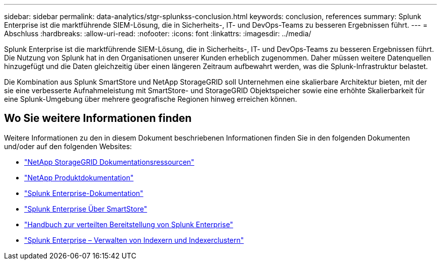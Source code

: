 ---
sidebar: sidebar 
permalink: data-analytics/stgr-splunkss-conclusion.html 
keywords: conclusion, references 
summary: Splunk Enterprise ist die marktführende SIEM-Lösung, die in Sicherheits-, IT- und DevOps-Teams zu besseren Ergebnissen führt. 
---
= Abschluss
:hardbreaks:
:allow-uri-read: 
:nofooter: 
:icons: font
:linkattrs: 
:imagesdir: ../media/


[role="lead"]
Splunk Enterprise ist die marktführende SIEM-Lösung, die in Sicherheits-, IT- und DevOps-Teams zu besseren Ergebnissen führt.  Die Nutzung von Splunk hat in den Organisationen unserer Kunden erheblich zugenommen.  Daher müssen weitere Datenquellen hinzugefügt und die Daten gleichzeitig über einen längeren Zeitraum aufbewahrt werden, was die Splunk-Infrastruktur belastet.

Die Kombination aus Splunk SmartStore und NetApp StorageGRID soll Unternehmen eine skalierbare Architektur bieten, mit der sie eine verbesserte Aufnahmeleistung mit SmartStore- und StorageGRID Objektspeicher sowie eine erhöhte Skalierbarkeit für eine Splunk-Umgebung über mehrere geografische Regionen hinweg erreichen können.



== Wo Sie weitere Informationen finden

Weitere Informationen zu den in diesem Dokument beschriebenen Informationen finden Sie in den folgenden Dokumenten und/oder auf den folgenden Websites:

* https://docs.netapp.com/us-en/storagegrid-family/["NetApp StorageGRID Dokumentationsressourcen"^]
* https://docs.netapp.com["NetApp Produktdokumentation"^]
* https://docs.splunk.com/Documentation/Splunk["Splunk Enterprise-Dokumentation"^]
* https://docs.splunk.com/Documentation/Splunk/8.0.6/Indexer/AboutSmartStore["Splunk Enterprise Über SmartStore"^]
* https://docs.splunk.com/Documentation/Splunk/8.0.6/Deploy/Distributedoverview["Handbuch zur verteilten Bereitstellung von Splunk Enterprise"^]
* https://docs.splunk.com/Documentation/Splunk/8.0.6/Indexer/Aboutindexesandindexers["Splunk Enterprise – Verwalten von Indexern und Indexerclustern"^]

